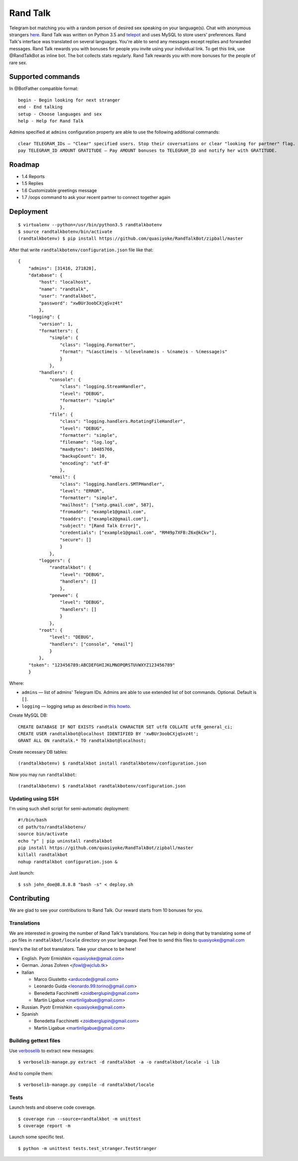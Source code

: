 Rand Talk
=========

.. image:: https://coveralls.io/repos/quasiyoke/RandTalkBot/badge.svg?branch=dev&service=github
    :target: https://coveralls.io/github/quasiyoke/RandTalkBot?branch=dev

.. image:: https://travis-ci.org/quasiyoke/RandTalkBot.svg?branch=dev
    :target: https://travis-ci.org/quasiyoke/RandTalkBot

Telegram bot matching you with a random person of desired sex speaking on your language(s). Chat with anonymous strangers `here <https://telegram.me/RandTalkBot>`_. Rand Talk was written on Python 3.5 and `telepot <https://github.com/nickoala/telepot>`_ and uses MySQL to store users' preferences. Rand Talk's interface was translated on several languages. You're able to send any messages except replies and forwarded messages. Rand Talk rewards you with bonuses for people you invite using your individual link. To get this link, use @RandTalkBot as inline bot. The bot collects stats regularly. Rand Talk rewards you with more bonuses for the people of rare sex.

Supported commands
------------------

In @BotFather compatible format::

    begin - Begin looking for next stranger
    end - End talking
    setup - Choose languages and sex
    help - Help for Rand Talk

Admins specified at ``admins`` configuration property are able to use the following additional commands::

    clear TELEGRAM_IDs — "Clear" specified users. Stop their coversations or clear "looking for partner" flag.
    pay TELEGRAM_ID AMOUNT GRATITUDE — Pay AMOUNT bonuses to TELEGRAM_ID and notify her with GRATITUDE.

Roadmap
-------

* 1.4 Reports
* 1.5 Replies
* 1.6 Customizable greetings message
* 1.7 /oops command to ask your recent partner to connect together again

Deployment
----------

::

    $ virtualenv --python=/usr/bin/python3.5 randtalkbotenv
    $ source randtalkbotenv/bin/activate
    (randtalkbotenv) $ pip install https://github.com/quasiyoke/RandTalkBot/zipball/master

After that write ``randtalkbotenv/configuration.json`` file like that::

    {
        "admins": [31416, 271828],
        "database": {
            "host": "localhost",
            "name": "randtalk",
            "user": "randtalkbot",
            "password": "xwBUr3oobCXjqSvz4t"
            },
        "logging": {
            "version": 1,
            "formatters": {
                "simple": {
                    "class": "logging.Formatter",
                    "format": "%(asctime)s - %(levelname)s - %(name)s - %(message)s"
                    }
                },
            "handlers": {
                "console": {
                    "class": "logging.StreamHandler",
                    "level": "DEBUG",
                    "formatter": "simple"
                    },
                "file": {
                    "class": "logging.handlers.RotatingFileHandler",
                    "level": "DEBUG",
                    "formatter": "simple",
                    "filename": "log.log",
                    "maxBytes": 10485760,
                    "backupCount": 10,
                    "encoding": "utf-8"
                    },
                "email": {
                    "class": "logging.handlers.SMTPHandler",
                    "level": "ERROR",
                    "formatter": "simple",
                    "mailhost": ["smtp.gmail.com", 587],
                    "fromaddr": "example1@gmail.com",
                    "toaddrs": ["example2@gmail.com"],
                    "subject": "[Rand Talk Error]",
                    "credentials": ["example1@gmail.com", "RM49p7XFB:Z6x@kCkv"],
                    "secure": []
                    }
                },
            "loggers": {
                "randtalkbot": {
                    "level": "DEBUG",
                    "handlers": []
                    },
                "peewee": {
                    "level": "DEBUG",
                    "handlers": []
                    }
                },
            "root": {
                "level": "DEBUG",
                "handlers": ["console", "email"]
                }
            },
        "token": "123456789:ABCDEFGHIJKLMNOPQRSTUVWXYZ123456789"
        }

Where:

* ``admins`` — list of admins' Telegram IDs. Admins are able to use extended list of bot commands. Optional. Default is ``[]``.
* ``logging`` — logging setup as described in `this howto <https://docs.python.org/3/howto/logging.html>`_.

Create MySQL DB::

    CREATE DATABASE IF NOT EXISTS randtalk CHARACTER SET utf8 COLLATE utf8_general_ci;
    CREATE USER randtalkbot@localhost IDENTIFIED BY 'xwBUr3oobCXjqSvz4t';
    GRANT ALL ON randtalk.* TO randtalkbot@localhost;

Create necessary DB tables::

    (randtalkbotenv) $ randtalkbot install randtalkbotenv/configuration.json

Now you may run ``randtalkbot``::

    (randtalkbotenv) $ randtalkbot randtalkbotenv/configuration.json

Updating using SSH
^^^^^^^^^^^^^^^^^^

I'm using such shell script for semi-automatic deployment::

    #!/bin/bash
    cd path/to/randtalkbotenv/
    source bin/activate
    echo "y" | pip uninstall randtalkbot
    pip install https://github.com/quasiyoke/RandTalkBot/zipball/master
    killall randtalkbot
    nohup randtalkbot configuration.json &

Just launch::

    $ ssh john_doe@8.8.8.8 "bash -s" < deploy.sh

Contributing
------------

We are glad to see your contributions to Rand Talk. Our reward starts from 10 bonuses for you.

Translations
^^^^^^^^^^^^

We are interested in growing the number of Rand Talk's translations. You can help in doing that by translating some of ``.po`` files in ``randtalkbot/locale`` directory on your language. Feel free to send this files to quasiyoke@gmail.com

Here's the list of bot translators. Take your chance to be here!

* English. Pyotr Ermishkin <quasiyoke@gmail.com>

* German. Jonas Zohren <jfowl@wjclub.tk>

* Italian

  * Marco Giustetto <arducode@gmail.com>
  * Leonardo Guida <leonardo.99.torino@gmail.com>
  * Benedetta Facchinetti <zoidberglupin@gmail.com>
  * Martin Ligabue <martinligabue@gmail.com>

* Russian. Pyotr Ermishkin <quasiyoke@gmail.com>

* Spanish

  * Benedetta Facchinetti <zoidberglupin@gmail.com>
  * Martin Ligabue <martinligabue@gmail.com>

Building gettext files
^^^^^^^^^^^^^^^^^^^^^^

Use `verboselib <https://github.com/oblalex/verboselib>`_ to extract new messages::

    $ verboselib-manage.py extract -d randtalkbot -a -o randtalkbot/locale -i lib

And to compile them::

    $ verboselib-manage.py compile -d randtalkbot/locale

Tests
^^^^^

Launch tests and observe code coverage.

::

    $ coverage run --source=randtalkbot -m unittest
    $ coverage report -m

Launch some specific test.

::

    $ python -m unittest tests.test_stranger.TestStranger
